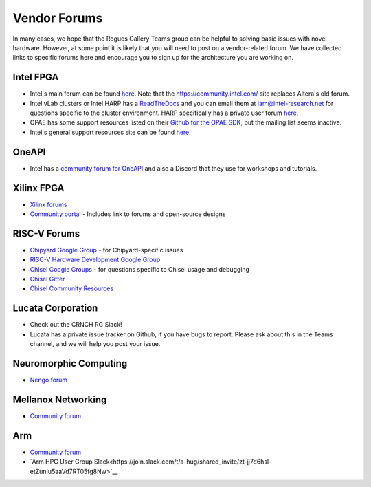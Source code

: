 #############
Vendor Forums
#############

In many cases, we hope that the Rogues Gallery Teams group can be helpful to solving basic issues with novel hardware. However, at some point it is likely that you will need to post on a vendor-related forum. We have collected links to specific forums here and encourage you to sign up for the architecture you are working on.

Intel FPGA
----------
* Intel's main forum can be found `here <https://community.intel.com/t5/FPGAs-and-Programmable-Solutions/ct-p/fpgas-programmable-devices>`__. Note that the https://community.intel.com/ site replaces Altera's old forum.
* Intel vLab clusters or Intel HARP has a `ReadTheDocs <https://wiki.intel-research.net/FPGA.html>`__ and you can email them at iam@intel-research.net for questions specific to the cluster environment. HARP specifically has a private user forum `here <https://community.intel.com/t5/HARP-Private-Forum/gh-p/harp>`__.
* OPAE has some support resources listed on their `Github for the OPAE SDK <https://github.com/OPAE/opae-sdk>`__, but the mailing list seems inactive.
* Intel's general support resources site can be found `here <https://www.intel.com/content/www/us/en/programmable/support/support-resources.html>`__.

OneAPI
-----------
* Intel has a `community forum for OneAPI <https://community.intel.com/t5/Intel-oneAPI-Toolkits/ct-p/oneapi>`__ and also a Discord that they use for workshops and tutorials.

Xilinx FPGA
-----------
* `Xilinx forums <https://forums.xilinx.com/>`__
* `Community portal <https://www.xilinx.com/community.html>`__ - Includes link to forums and open-source designs

RISC-V Forums
-----------
* `Chipyard Google Group <https://groups.google.com/g/chipyard/>`__ - for Chipyard-specific issues
* `RISC-V Hardware Development Google Group <RISC-V HW Dev>`__

* `Chisel Google Groups <https://groups.google.com/g/chisel-users>`__ - for questions specific to Chisel usage and debugging
* `Chisel Gitter <https://gitter.im/freechipsproject/chisel3>`__
* `Chisel Community Resources <https://www.chisel-lang.org/community.html>`__

Lucata Corporation 
-----------
* Check out the CRNCH RG Slack!
* Lucata has a private issue tracker on Github, if you have bugs to report. Please ask about this in the Teams channel, and we will help you post your issue.

Neuromorphic Computing
-----------
* `Nengo forum <https://forum.nengo.ai/>`__

Mellanox Networking
-----------
* `Community forum <https://community.mellanox.com/s/>`__

Arm 
-----------
* `Community forum <https://community.arm.com/>`__
* `Arm HPC User Group Slack<https://join.slack.com/t/a-hug/shared_invite/zt-jj7d6hsl-etZunIu5aaVd7RT05fg8Nw>`__
